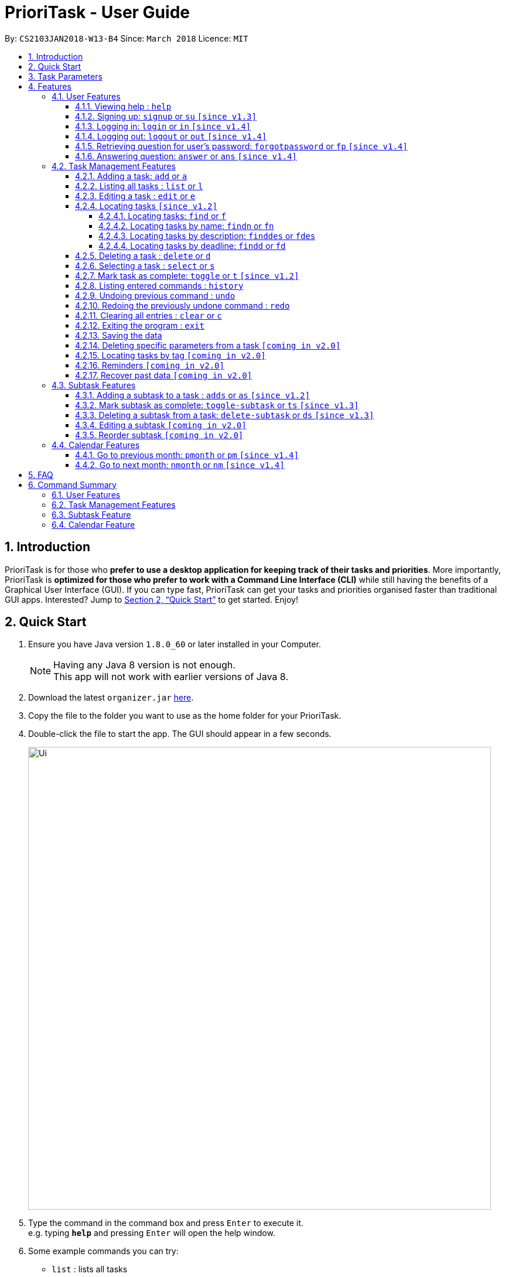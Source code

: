 
= PrioriTask - User Guide
:toc:
:toclevels: 5
:toc-title:
:toc-placement: preamble
:sectnums:
:sectnumlevels: 5
:imagesDir: images
:stylesDir: stylesheets
:stylesheet: guides-style.css
:xrefstyle: full
:experimental:
ifdef::env-github[]
:tip-caption: :bulb:
:note-caption: :information_source:
endif::[]
:repoURL: https://github.com/CS2103JAN2018-W13-B4/main

By: `CS2103JAN2018-W13-B4`      Since: `March 2018`      Licence: `MIT`

== Introduction

PrioriTask is for those who *prefer to use a desktop application for keeping track of their tasks and priorities*. More importantly, PrioriTask is *optimized for those who prefer to work with a Command Line Interface (CLI)* while still having the benefits of a Graphical User Interface (GUI). If you can type fast, PrioriTask can get your tasks and priorities organised faster than traditional GUI apps. Interested? Jump to <<Quick Start>> to get started. Enjoy!

== Quick Start

.  Ensure you have Java version `1.8.0_60` or later installed in your Computer.
+
[NOTE]
Having any Java 8 version is not enough. +
This app will not work with earlier versions of Java 8.
+
.  Download the latest `organizer.jar` link:{repoURL}/releases[here].
.  Copy the file to the folder you want to use as the home folder for your PrioriTask.
.  Double-click the file to start the app. The GUI should appear in a few seconds.
+
image::Ui.png[width="790"]
+
.  Type the command in the command box and press kbd:[Enter] to execute it. +
e.g. typing *`help`* and pressing kbd:[Enter] will open the help window.
.  Some example commands you can try:

* [example-no-box]#`list`# : lists all tasks
* [example-no-box]#`add n/CS2103T Developer Guide p/10 d/2018-03-02`# : adds a task named `CS2103T Developer Guide` to the PrioriTask.
* [example-no-box]#`delete 3`# : deletes the 3rd task shown in the current list
* [example-no-box]#`exit`# : exits the application

.  Refer to <<Features>> for details of each command.

[[Parameters]]
== Task Parameters

* [parameters]#`NAME`#
* [parameters]#`PRIORITY LEVEL`#
** A task can have a priority level ranging from 0 (lowest) to 9 (highest).
** Setting a priority level is optional. PrioriTask will automatically set a task’s priority level to its default level (0) if User does not add one.
** Priority levels are automatically updated as the deadline approaches.
** If a task is still uncompleted after the deadline has passed, priority level will be updated to it's maximum level : 9.
* [parameters]#`DEADLINE`#
** A task must have a deadline in the format of YYYY-MM-DD.
* [parameters]#`DESCRIPTION`#
** A task can have a description that takes in any value (i.e. alphabet, numbers, special symbols).
** Having a task description is optional.
* [parameters]#`STATUS`#
** A task can be in one of two states, "Done" or "Not Done".
** By default, every new task is marked as "Not Done".
* [parameters]#`TAG`#
** A task can have any number of tags (including 0).
* [parameters]#`SUBTASK`#
** A task can have any number of subtasks (including 0).
** A subtask has the following parameters. Subtask parameters are similar to that of task parameters.
*** [parameters]#`NAME`#
*** [parameters]#`STATUS`#

[[Features]]
== Features

[.noteblock]
====
[noteblock-title]#*Command Format*#

* Words in `UPPER_CASE` are the parameters to be supplied by the user e.g. in `add n/NAME`, `NAME` is a parameter which can be used as `add n/CS2103T Developer Guide`.
* Items in square brackets are optional e.g `n/NAME [t/TAG]` can be used as `n/CS2103T Developer Guide t/CS2103` or as `n/CS2103T Developer Guide`.
* Items with `…`​ after them can be used multiple times including zero times e.g. `[t/TAG]...` can be used as `` (i.e. 0 times), or `t/CS2103`, `t/CS2103 t/CS2101` etc.
* Parameters can be in any order e.g. if the command specifies `n/NAME p/PRIORITY_LEVEL`, `p/PRIORITY_LEVEL n/NAME` is also acceptable.
====

=== User Features

{ To explain what a user feature is. }_

==== Viewing help : `help`

[.format]
====
[format-title]#Format:# `help`
====

==== Signing up: `signup` or `su` `[since v1.3]`

Sign up for a PrioriTask account +

[.format]
====
[format-title]#Format:# `signup u/USERNAME p/PASSWORD`
====

[.example]
====
[example-title]#Examples:#

* [example]#`signup u/patrick p/pat19503#
* [example]#`signup u/mary p/m4ry`#
====

==== Logging in: `login` or `in` `[since v1.4]`

Login to PrioriTask +

[.format]
====
[format-title]#Format:# `login u/USERNAME p/PASSWORD`
====

[.example]
====
[example-title]#Examples:#

* [example]#`login u/patrick p/pat19503#
* [example]#`login u/mary p/m4ry`#
====

==== Logging out: `logout` or `out` `[since v1.4]`

Logout of PrioriTask +

[.format]
====
[format-title]#Format:# `logout`
====

==== Retrieving question for user's password: `forgotpassword` or `fp` `[since v1.4]`

Retrieve question for user's password +

[.format]
====
[format-title]#Format:# `forgotpassword u/USERNAME `
====

[.example]
====
[example-title]#Examples:#

* [example]#`forgotpassword u/patrick`#
* [example]#`forgotpassword u/mary`#
====

==== Answering question: `answer` or `ans` `[since v1.4]`

Answer a user's question to retrieve the password +

[.format]
====
[format-title]#Format:# `answer u/USERNAME a/ANSWER`
====

[.example]
====
[example-title]#Examples:#

* [example]#`answer u/patrick a/yes`#
* [example]#`answer u/mary a/no`#
====

=== Task Management Features

_{ To explain what a task management feature is. }_

==== Adding a task: `add` or `a`

Adds a task to the PrioriTask +

[.format]
====
[format-title]#Format:# `add n/NAME d/DEADLINE [p/PRIORITY_LEVEL] [des/DESCRIPTION] [t/TAG]…​`
====

[.example]
====
[example-title]#Examples:#

* [example]#`add n/CS2103T Developer Guide p/9 d/2018-03-02 des/Write Introduction`#
* [example]#`add n/CS2101 Script p/8 d/2018-03-05 des/Script should be 500 words long t/CS2101`#
====

==== Listing all tasks : `list` or `l`

Shows a list of all tasks in the PrioriTask. +

[.format]
====
[format-title]#Format:# `list`
====

* _[Coming in v2.0]_ Shows a list of all tasks (regardless of status), all completed tasks, or all uncompleted tasks.

==== Editing a task : `edit` or `e`

Edits an existing task in the PrioriTask. +

[.format]
====
[format-title]#Format:# `edit INDEX [n/NAME] [p/PRIORITY_LEVEL] [d/DEADLINE] [des/DESCRIPTION] [t/TAG]…​`
====

* Edits the task at the specified `INDEX`. The index refers to the index number shown in the last task listing. The index *must be a positive integer* (i.e. 1, 2, 3, ...).
* At least one of the optional fields must be provided.
* Existing values will be updated to the input values.
* When editing tags, the existing tags of the task will be removed (i.e adding of tags is not cumulative).
* You can remove all the task's tags by typing `t/` without specifying any tags after it.

[.example]
====
[example-title]#Examples:#

* [example]#`edit 1 p/9 d/2018-12-30`# +
Edits the priority level and deadline of the 1st task to be `9` and `2018-12-30` respectively.
* [example]#`edit 2 n/CS2101 Final Assignment t/`# +
Edits the name of the 2nd task to be `CS2101 Final Assignment` and clears all existing tags.
====

==== Locating tasks `[since v1.2]`

Depending on the suffix (or lack of) at the end of the `find` command, you can find tasks whose names, descriptions and/or deadlines contain any of the given keywords. +

****
* The search is case insensitive. e.g `Developer` will match `developer`
* Keywords for deadlines should be in the format of YYYY-MM-DD.
* The order of the keywords does not matter. e.g. `Guide Developer` will match `Developer Guide`
* Only full words will be matched e.g. `Guide` will not match `Guides`
* Tasks matching at least one keyword will be returned (i.e. `OR` search). e.g. `CS2101 Guide` will return `CS2101 Script`, `Developer Guide`.
****

===== Locating tasks: `find` or `f`

Finds tasks whose names, descriptions and deadlines contain any of the given keywords. +

[.format]
====
[format-title]#Format:# `find KEYWORD [MORE_KEYWORDS]` or `f KEYWORD [MORE_KEYWORDS]`
====

IMPORTANT: Only the name, description and deadline are searched.

[.example]
====
[example-title]#Examples:#

* [example]#`find Guide`# +
Returns `User Guide` and `Developer Guide`
* [example]#`f CS2101 Developer User`# +
Returns any task having names or descriptions `CS2101`, `Developer`, or `User`
====

===== Locating tasks by name: `findn` or `fn`

Finds tasks whose names contain any of the given keywords. +

[.format]
====
[format-title]#Format:# `findn KEYWORD [MORE_KEYWORDS]` or `fn KEYWORD [MORE_KEYWORDS]`
====

IMPORTANT: Only the name is searched.

[.example]
====
[example-title]#Examples:#

* [example]#`findn Guide`# +
Returns `User Guide` and `Developer Guide`
* [example]#`fn CS2101 Developer User`# +
Returns any task having names `CS2101`, `Developer`, or `User`
====

===== Locating tasks by description: `finddes` or `fdes`

Find tasks whose descriptions contain any of the given keywords. +

[.format]
====
[format-title]#Format:# `finddes KEYWORD [MORE_KEYWORDS]` or `fdes KEYWORD [MORE_KEYWORDS]`
====

IMPORTANT: Only the description is searched.

[.example]
====
[example-title]#Examples:#

* [example]#`finddes Study`# +
Returns tasks with descriptions `Study midterms` and `study chapter 2`.
* [example]#`fdes Study Update Chapter`# +
Returns any task having descriptions containing words `Study`, `Update`, or `Chapter`.
====

===== Locating tasks by deadline: `findd` or `fd`

Find tasks whose deadlines contain any of the given keywords. +

[.format]
====
[format-title]#Format:# `findd KEYWORD [MORE_KEYWORDS]` or `fd KEYWORD [MORE_KEYWORDS]`
====

IMPORTANT: Only the deadline is searched.

[.example]
====
[example-title]#Examples:#

* [example]#`findd 2018-03-17`# +
Returns tasks with deadlines `2018-03-17`.
* [example]#`fd 2018-03-17 2018-09-04 2018-03-21`# +
Returns any task having deadlines `2018-03-17`, `2018-09-04`, or `2018-03-21`.
====

==== Deleting a task : `delete` or `d`

Deletes the specified task from the PrioriTask. +

[.format]
====
[format-title]#Format:# `delete INDEX`
====

* Deletes the task at the specified `INDEX`.
* The index refers to the index number shown in the most recent listing.
* The index *must be a positive integer* (i.e. 1, 2, 3, ...).

[.example]
====
[example-title]#Examples:#

* [example]#`list`# +
[example]#`delete 2`# +
Deletes the 2nd task in the PrioriTask.
* [example]#`find Developer`# +
[example]#`delete 1`# +
Deletes the 1st task in the results of the `find` command.
====

==== Selecting a task : `select` or `s`

Selects the task identified by the index number used in the last task listing. +

[.format]
====
[format-title]#Format:# `select INDEX`
====

* Selects the task and shows full details of the task at the specified `INDEX`.
* The index refers to the index number shown in the most recent listing.
* The index *must be a positive integer* (i.e. `1, 2, 3, ...`).

[.example]
====
[example-title]#Examples:#

* [example]#`list`# +
[example]#`select 2`# +
Selects the 2nd task in the PrioriTask.
* [example]#`find Developer`# +
[example]#`select 1`# +
Selects the 1st task in the results of the `find` command.
====

==== Mark task as complete: `toggle` or `t` `[since v1.2]`

Toggle the status of the task identified by the index number used in the last task listing
between `Done` and `Not Done`. +

[.format]
====
[format-title]#Format:# `toggle INDEX`
====

* Toggle the status of the task at the specified `INDEX`.
* The index refers to the index number shown in the most recent listing.
* The index *must be a positive integer* (i.e. `1, 2, 3, ...`).

[.example]
====
[example-title]#Examples:#

* [example]#`list`# +
[example]#`toggle 1`# +
Toggle the first task in the PrioriTask.
* [example]#`find homework`# +
[example]#`toggle 1`# +
Toggle the first task in th result of `find homework` command.
====

==== Listing entered commands : `history`

Lists all the commands that you have entered in reverse chronological order. +

[.format]
====
[format-title]#Format:# `history`
====

[NOTE]
====
Pressing the kbd:[&uarr;] and kbd:[&darr;] arrows will display the previous and next input respectively in the command box.
====

==== Undoing previous command : `undo`

Restores the PrioriTask to the state before the previous _undoable_ command was executed. +

[.format]
====
[format-title]#Format:# `undo`
====

[NOTE]
====
Undoable commands: those commands that modify the PrioriTask's content (`add`, `delete`, `edit` and `clear`).
====

[.example]
====
[example-title]#Examples:#

* [example]#`delete 1`# +
[example]#`list`# +
[example]#`undo`# (reverses the `delete 1` command) +

* [example]#`select 1`# +
[example]#`list`# +
[example]#`undo`# +
The `undo` command fails as there are no undoable commands executed previously.

* [example]#`delete 1`# +
[example]#`clear`# +
[example]#`undo`# (reverses the `clear` command) +
[example]#`undo`# (reverses the `delete 1` command) +
====

==== Redoing the previously undone command : `redo`

Reverses the most recent `undo` command. +

[.format]
====
[format-title]#Format:# `redo`
====

[.example]
====
[example-title]#Examples:#

* [example]#`delete 1`# +
[example]#`undo`# (reverses the `delete 1` command) +
[example]#`redo`# (reapplies the `delete 1` command) +

* [example]#`delete 1`# +
[example]#`redo`# +
The `redo` command fails as there are no `undo` commands executed previously.

* [example]#`delete 1`# +
[example]#`clear`# +
[example]#`undo`# (reverses the `clear` command) +
[example]#`undo`# (reverses the `delete 1` command) +
[example]#`redo`# (reapplies the `delete 1` command) +
[example]#`redo`# (reapplies the `clear` command) +
====

==== Clearing all entries : `clear` or `c`

Clears all entries from the PrioriTask. +

[.format]
====
[format-title]#Format:# `clear`
====

==== Exiting the program : `exit`

Exits the program. +

[.format]
====
[format-title]#Format:# `exit`
====

==== Saving the data

PrioriTask data is saved in the hard disk automatically after any command that changes the data. +
There is no need to save manually.

==== Deleting specific parameters from a task `[coming in v2.0]`

_{ coming in v2.0 }_

****
* Delete either a tag, deadline, or description from a particular task.
****

==== Locating tasks by tag `[coming in v2.0]`

_{ coming in v2.0 }_

==== Reminders `[coming in v2.0]`

_{ coming in v2.0 }_

==== Recover past data `[coming in v2.0]`

_{ coming in v2.0 }_

=== Subtask Features

_{ To explain what a subtask feature is. }_

==== Adding a subtask to a task : `adds` or `as` `[since v1.2]`

Add a subtask to an existing task. +

[.format]
====
[format-title]#Format:# `adds INDEX [n/NAME]`
====

* Adds the subtask at the specified `INDEX`. The index refers to the index number shown in the last task listing. The index *must be a positive integer* (i.e. 1, 2, 3, ...).

[.example]
====
[example-title]#Example:#

* [example]#`adds 1 n/Submit report`# +
Adds a subtask with name `Submit report` to the 1st task.
====

==== Mark subtask as complete: `toggle-subtask` or `ts` `[since v1.3]`

Toggle the status of the subtask identified by the index number used in the last task listing
between `Done` and `Not Done`. +

[.format]
====
[format-title]#Format:# `toggle-subtask TASK_INDEX SUBTASK_INDEX`
====

* Toggle the status of the `SUBTASK_INDEX`-th subtask of task at the specified by `TASK_INDEX`.
* The index refers to the index number shown in the most recent listing.
* The index *must be a positive integer* (i.e. `1, 2, 3, ...`).

[.example]
====
[example-title]#Examples:#

* [example]#`list`# +
[example]#`toggle-subtask 1 1`# +
Toggles the first subtask of the first task in the PrioriTask.
* [example]#`find homework`# +
[example]#`toggle-subtask 2 4`# +
Toggles the fourth subtask of the second task in th result of `find homework` command.
====

==== Deleting a subtask from a task: `delete-subtask` or `ds` `[since v1.3]`

Deletes the specified subtask from the PrioriTask. +

[.format]
====
[format-title]#Format:# `delete-subtask TASK_INDEX SUBTASK_INDEX`
====

* Delete the `SUBTASK_INDEX`-th subtask of task at the specified by `TASK_INDEX`.
* The index refers to the index number shown in the most recent listing.
* The index *must be a positive integer* (i.e. `1, 2, 3, ...`).

[.example]
====
[example-title]#Examples:#

* [example]#`list`# +
[example]#`delete-subtask 1 1`# +
Deletes the first subtask of the first task in the PrioriTask.
* [example]#`find cleaning`# +
[example]#`delete-subtask 2 4`# +
Deletes the fourth subtask of the second task in th result of `find cleaning` command.
====

==== Editing a subtask `[coming in v2.0]`

_{ coming in v2.0 }_

==== Reorder subtask `[coming in v2.0]`

_{ coming in v2.0 }_

=== Calendar Features

The `Calendar` allows you to have a chronic overview of the deadlines of all your tasks. Tasks on the calendar changes according to the last task listing. By default, you will view the current month when you first open PrioriTask.

* _[coming in v2.0]_ To show only completed tasks on the calendar.
* _[coming in v2.0]_ To support the viewing of the calendar by days, weeks and years.

==== Go to previous month: `pmonth` or `pm` `[since v1.4]`

Changes the view of the calendar to that of the previous month. +

[.format]
====
[format-title]#Format:# `pmonth`
====

[.example]
====
[example-title]#Example:#

* Views `March 2018` +
[example]#`pmonth`# +
Goes to `February 2018`
====

==== Go to next month: `nmonth` or `nm` `[since v1.4]`

Changes the view of the calendar to that of the next month. +

[.format]
====
[format-title]#Format:# `nmonth`
====

[.example]
====
[example-title]#Example:#

* Views `March 2018` +
[example]#`nmonth`# +
Goes to `April 2018`
====

== FAQ

*Q*: How do I transfer my data to another Computer? +
*A*: Install the app in the other computer and overwrite the empty data file it creates with the file that contains the data of your previous Address Book folder.

== Command Summary

=== User Features
* *Help* : [format-no-box]#`help`#
* *Sign Up* : [format-no-box]#`signup u/USERNAME p/PASSWORD`#
e.g. [example-no-box]#`signup u/patrick p/pat12351`#
* *Login* : [format-no-box]#`login u/USERNAME p/PASSWORD`#
e.g. [example-no-box]#`login u/patrick p/pat12351`#
* *Logout* : [format-no-box]#`logout`#

=== Task Management Features
* *Add* : [format-no-box]#`add n/NAME [p/PRIORITY_LEVEL] d/DEADLINE [des/DESCRIPTION] [t/TAG]…`# +
e.g. [example-no-box]#`add n/CS2101 Script p/8 d/2018-03-05 des/Script should be 500 words long t/CS2101 t/PhaseA`#
* *Clear* : [format-no-box]#`clear`#
* *Delete* : [format]#`delete INDEX`# +
e.g. [example-no-box]#`delete 3`#
* *Edit* : [format-no-box]#`edit INDEX [n/NAME] [p/PRIORITY_LEVEL] [d/DEADLINE] [des/DESCRIPTION] [t/TAG]…​`# +
e.g. [example-no-box]#`edit 1 p/9 d/2018-12-30`#
* *Find* : [format-no-box]#`find KEYWORD [MORE_KEYWORDS]` or `f KEYWORD [MORE_KEYWORDS]`# +
e.g. [example-no-box]#`find CS2103 update 2018-03-17`#
** *Find Name* : [format-no-box]#`findn KEYWORD [MORE_KEYWORDS]` or `fn KEYWORD [MORE_KEYWORDS]`# +
e.g. [example-no-box]#`findn Developer User`#
** *Find Description* : [format-no-box]#`finddes KEYWORD [MORE_KEYWORDS]` or `fdes KEYWORDS [MORE_KEYWORDS]`# +
e.g. [example-no-box]#`finddes study update`#
** *Find Deadline* : [format-no-box]#`findd KEYWORD [MORE_KEYWORDS]` or `fd KEYWORDS [MORE_KEYWORDS]`# +
e.g. [example-no-box]#`findd 2018-03-17 2018-09-07`#
* *List* : [format-no-box]#`list`#
* *Select* : [format-no-box]#`select INDEX`# +
e.g.[example-no-box]#`select 2`#
* *Toggle* : [format-no-box]#`toggle INDEX`# +
e.g.[example-no-box]#`toggle 3`#
* *History* : [format-no-box]#`history`#
* *Undo* : [format-no-box]#`undo`#
* *Redo* : [format-no-box]#`redo`#

=== Subtask Feature
* *Add Subtask* : [format-no-box]#`adds INDEX n/NAME`# +
e.g. [example-no-box]#`adds 1 n/Submit Report`#
* *Toggle Subtask* : [format-no-box]#`toggle-subtask TASK_INDEX SUBTASK_INDEX`# +
e.g.[example-no-box]#`toggle-subtask 3 2`#
* *Delete Subtask* : [format]#`delete-subtask TASK_INDEX SUBTASK_INDEX`# +
e.g. [example-no-box]#`delete-subtask 2 3`#

=== Calendar Feature
* *Go To Previous Month* : [format-no-box]#`pmonth`#
* *Go To Next Month* : [format-no-box]#`nmonth`#
